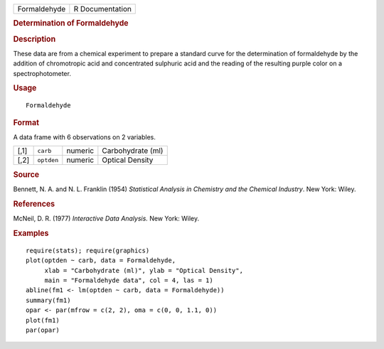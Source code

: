.. container::

   .. container::

      ============ ===============
      Formaldehyde R Documentation
      ============ ===============

      .. rubric:: Determination of Formaldehyde
         :name: determination-of-formaldehyde

      .. rubric:: Description
         :name: description

      These data are from a chemical experiment to prepare a standard
      curve for the determination of formaldehyde by the addition of
      chromotropic acid and concentrated sulphuric acid and the reading
      of the resulting purple color on a spectrophotometer.

      .. rubric:: Usage
         :name: usage

      ::

         Formaldehyde

      .. rubric:: Format
         :name: format

      A data frame with 6 observations on 2 variables.

      ==== ========== ======= =================
      [,1] ``carb``   numeric Carbohydrate (ml)
      [,2] ``optden`` numeric Optical Density
      ==== ========== ======= =================

      .. rubric:: Source
         :name: source

      Bennett, N. A. and N. L. Franklin (1954) *Statistical Analysis in
      Chemistry and the Chemical Industry*. New York: Wiley.

      .. rubric:: References
         :name: references

      McNeil, D. R. (1977) *Interactive Data Analysis.* New York: Wiley.

      .. rubric:: Examples
         :name: examples

      ::

         require(stats); require(graphics)
         plot(optden ~ carb, data = Formaldehyde,
              xlab = "Carbohydrate (ml)", ylab = "Optical Density",
              main = "Formaldehyde data", col = 4, las = 1)
         abline(fm1 <- lm(optden ~ carb, data = Formaldehyde))
         summary(fm1)
         opar <- par(mfrow = c(2, 2), oma = c(0, 0, 1.1, 0))
         plot(fm1)
         par(opar)
